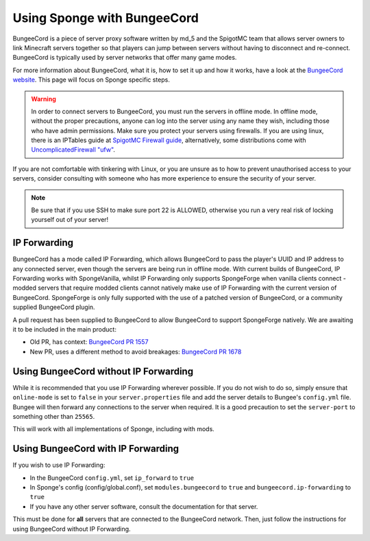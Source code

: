 Using Sponge with BungeeCord
============================

BungeeCord is a piece of server proxy software written by md_5 and the SpigotMC team that allows server owners to link
Minecraft servers together so that players can jump between servers without having to disconnect and re-connect.
BungeeCord is typically used by server networks that offer many game modes.

For more information about BungeeCord, what it is, how to set it up and how it works, have a look at the
`BungeeCord website <https://www.spigotmc.org/wiki/bungeecord/>`_. This page will focus on Sponge specific steps.

.. warning::
 In order to connect servers to BungeeCord, you must run the servers in offline mode. In offline mode, without the
 proper precautions, anyone can log into the server using any name they wish, including those who have admin
 permissions. Make sure you protect your servers using firewalls. If you are using linux, there is an IPTables guide
 at `SpigotMC Firewall guide <https://www.spigotmc.org/wiki/firewall-guide/>`_, alternatively, some distributions come
 with `UncomplicatedFirewall "ufw" <https://wiki.ubuntu.com/UncomplicatedFirewall>`_.

If you are not comfortable with tinkering with Linux, or you are unsure as to how to prevent unauthorised access to
your servers, consider consulting with someone who has more experience to ensure the security of your server.

.. note::

  Be sure that if you use SSH to make sure port 22 is ALLOWED, otherwise you run a very real risk of locking yourself
  out of your server!

IP Forwarding
~~~~~~~~~~~~~

BungeeCord has a mode called IP Forwarding, which allows BungeeCord to pass the player's UUID and IP address to any
connected server, even though the servers are being run in offline mode. With current builds of BungeeCord, IP
Forwarding works with SpongeVanilla, whilst IP Forwarding only supports SpongeForge when vanilla clients connect -
modded servers that require modded clients cannot natively make use of IP Forwarding with the current version of
BungeeCord. SpongeForge is only fully supported with the use of a patched version of BungeeCord, or a community
supplied BungeeCord plugin.

A pull request has been supplied to BungeeCord to allow BungeeCord to support SpongeForge natively. We are awaiting it
to be included in the main product:

* Old PR, has context: `BungeeCord PR 1557 <https://github.com/SpigotMC/BungeeCord/pull/1557>`_
* New PR, uses a different method to avoid breakages: `BungeeCord PR 1678 <https://github.com/SpigotMC/BungeeCord/pull/1678>`_

Using BungeeCord without IP Forwarding
~~~~~~~~~~~~~~~~~~~~~~~~~~~~~~~~~~~~~~

While it is recommended that you use IP Forwarding wherever possible. If you do not wish to do so, simply ensure that
``online-mode`` is set to ``false`` in your ``server.properties`` file and add the server details to Bungee's
``config.yml`` file. Bungee will then forward any connections to the server when required. It is a good precaution to
set the ``server-port`` to something other than ``25565``.

This will work with all implementations of Sponge, including with mods.

Using BungeeCord with IP Forwarding
~~~~~~~~~~~~~~~~~~~~~~~~~~~~~~~~~~~

If you wish to use IP Forwarding:

* In the BungeeCord ``config.yml``, set ``ip_forward`` to ``true``
* In Sponge's config (config/global.conf), set ``modules.bungeecord`` to ``true`` and ``bungeecord.ip-forwarding`` to
  ``true``
* If you have any other server software, consult the documentation for that server.

This must be done for **all** servers that are connected to the BungeeCord network. Then, just follow the instructions
for using BungeeCord without IP Forwarding.
